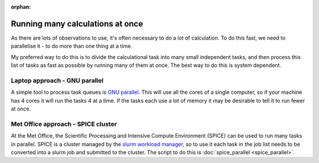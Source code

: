 :orphan:

Running many calculations at once
=================================

As there are lots of observations to use, it's often necessary to do a lot of calculation. To do this fast, we need to parallelise it - to do more than one thing at a time.

My preferred way to do this is to divide the calculational task into many small independent tasks, and then process this list of tasks as fast as possible by running many of them at once. The best way to do this is system dependent.

Laptop approach - GNU parallel
------------------------------

A simple tool to process task queues is `GNU parallel <https://www.gnu.org/software/parallel/>`_. This will use all the cores of a single computer, so if your machine has 4 cores it will run the tasks 4 at a time. If the tasks each use a lot of memory it may be desirable to tell it to run fewer at once.

Met Office approach - SPICE cluster
-----------------------------------

At the Met Office, the Scientific Processing and Intensive Compute Environment (SPICE) can be used to run many tasks in parallel. SPICE is a cluster managed by the `slurm workload manager <https://slurm.schedmd.com/>`_, so to use it each task in the job list needs to be converted into a slurm job and submitted to the cluster. The script to do this is :doc:`spice_parallel <spice_parallel>`.

